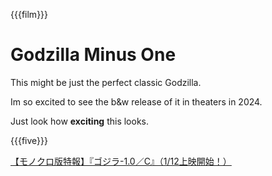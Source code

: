 {{{film}}}
#+date: 5; 12024 H.E.
* Godzilla Minus One
This might be just the perfect classic Godzilla.

Im so excited to see the b&w release of it in theaters in 2024.

Just look how *exciting* this looks.

{{{five}}}

#+begin_export html
<p class="pre-vid-skip"></p>
#+end_export

[[https://youtu.be/PShgB-ielBI][【モノクロ版特報】『ゴジラ-1.0／C』（1/12上映開始！）]]
